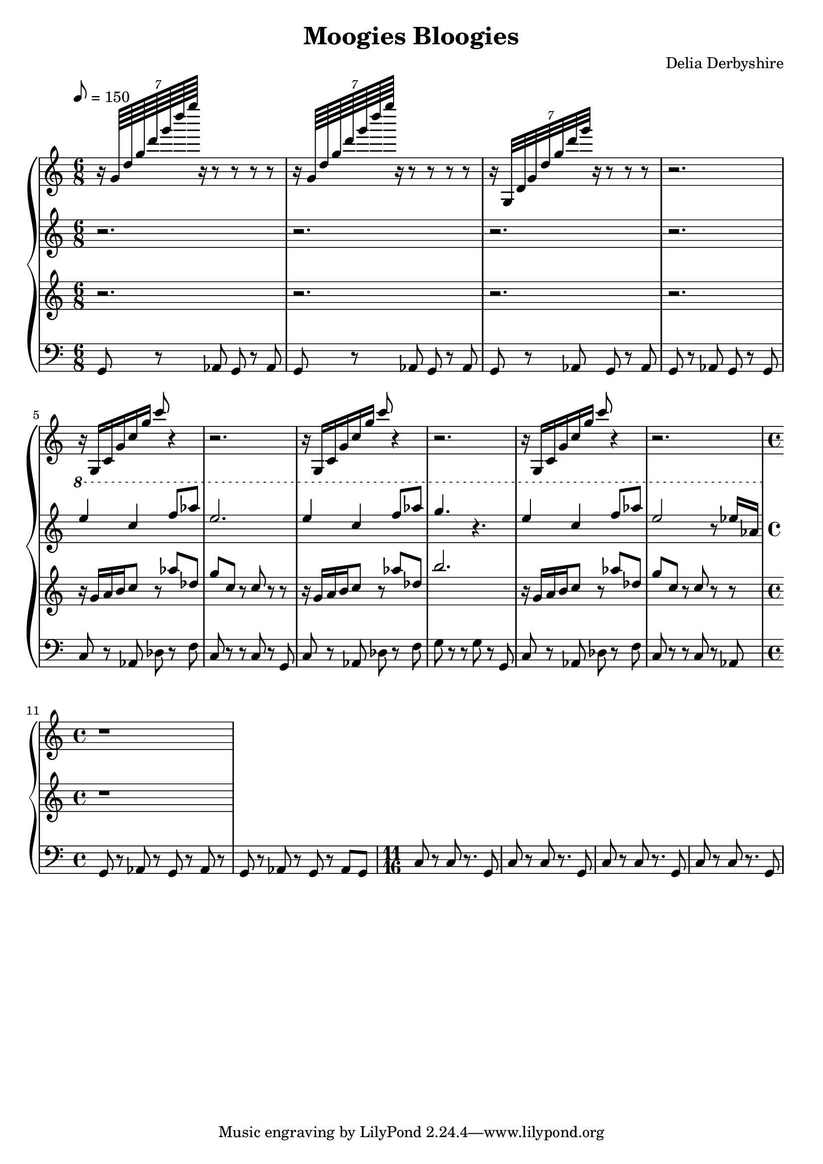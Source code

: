 % Score for Delia Derbyshire's "Moogies Bloogies"
% Created by inspection of a log-frequenxy-axes spectrogram

\version "2.16.2"

\header {
 title = "Moogies Bloogies"
 composer = "Delia Derbyshire"
}

\score {
 \new PianoStaff
 <<
  % Spangles and bloopy swoops
  \new Staff {
   \set midiInstrument = #"glockenspiel"
   \time 6/8
   \tempo 8=150
   \clef treble

   \relative c'' {
    \new Voice {
     \stemUp
  % Spangles
     r16 \times 8/7 { g64     d' g d' g d' g } r16 r8  r8 r r |
     r16 \times 8/7 { g,,,64  d' g d' g d' g } r16 r8  r8 r r |
     r16 \times 8/7 { g,,,,32 d' g d' g d' g } r16     r8 r r |
     r2. |
  % Bloopy swoops
     r16 g,,, c g' c g' c8 r4 | r2. |
     r16 g,,  c g' c g' c8 r4 | r2. |
     r16 g,,  c g' c g' c8 r4 | r2. |
     \time 4/4
     r1
    }
   }
  }

  % Descant
  \new Staff {
   \set midiInstrument = #"flute"
   \time 6/8
   \tempo 8=150
   \clef treble

   \relative c''' {
    \new Voice {
     \stemUp
     r2. |
     r2. |
     r2. |
     r2. |
     \ottava #1
     e4 c4 f8 aes | e2. | 
     e4 c4 f8 aes | g4. r4. |
     e4 c4 f8 aes | e2 r8 ees16 aes, | 
     \time 4/4
    }
   }
  }

  % Melody
  \new Staff {
   \set midiInstrument = #"reed organ"
   \time 6/8
   \tempo 8=150
   \clef treble

   \relative c'' {
    \new Voice {
     \stemUp
     r2. |
     r2. |
     r2. |
     r2. |
     r16 g  a b c8 r aes' des, | g c, r c 8r r |
     r16 g  a b c8 r aes' des, | b'2. |
     r16 g, a b c8 r aes' des, | g c, r c 8r r |
     \time 4/4
     r1 |
    }
   }
  }

  % Bass
  \new Staff {
   \set midiInstrument = #"oboe"
   \time 6/8
   \clef bass
   \relative c {
    \new Voice {
     g8 r aes g r aes | g r aes g r aes | g r aes g r aes | g r aes g r g |
     c8 r aes des r f | c r r c r g | c r aes des r f | g r r g r g, |
     c8 r aes des r f | c r r c r aes |
     \time 4/4
     g8 r aes r g r aes r | g r aes r g r aes g |
     \time 11/16
     c8 r c r8. g8 | c8 r c r8. g8 |
     c8 r c r8. g8 | c8 r c r8. g8 |
    }
   }
  }
 >>

 % Delia doesn't indent the first line of scores, so neither do we
 \layout { indent = #0 }
 \midi { }
}
